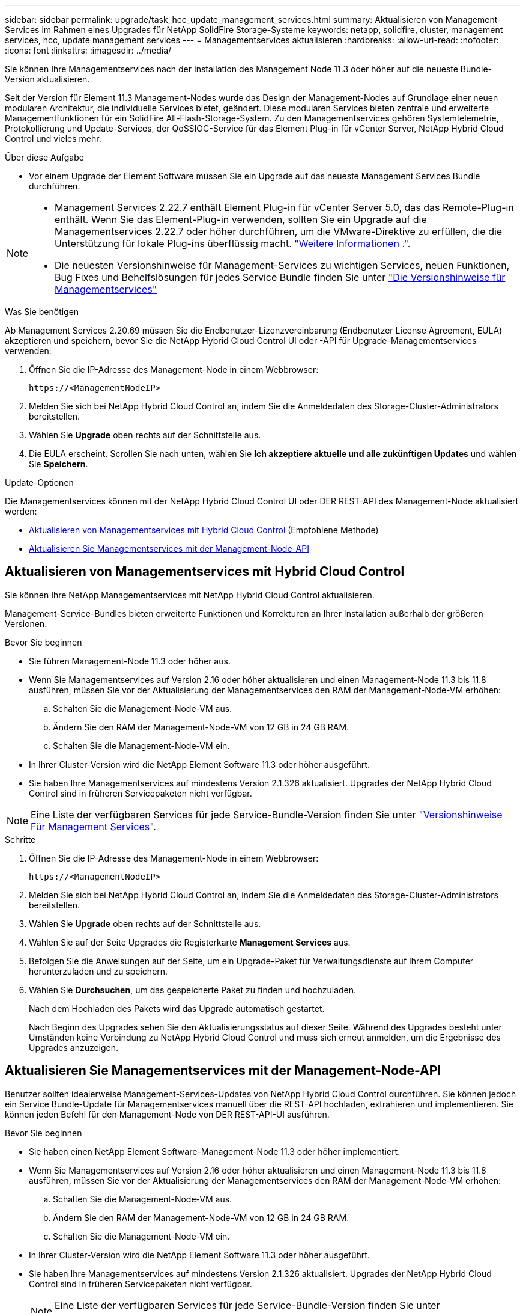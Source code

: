 ---
sidebar: sidebar 
permalink: upgrade/task_hcc_update_management_services.html 
summary: Aktualisieren von Management-Services im Rahmen eines Upgrades für NetApp SolidFire Storage-Systeme 
keywords: netapp, solidfire, cluster, management services, hcc, update management services 
---
= Managementservices aktualisieren
:hardbreaks:
:allow-uri-read: 
:nofooter: 
:icons: font
:linkattrs: 
:imagesdir: ../media/


[role="lead"]
Sie können Ihre Managementservices nach der Installation des Management Node 11.3 oder höher auf die neueste Bundle-Version aktualisieren.

Seit der Version für Element 11.3 Management-Nodes wurde das Design der Management-Nodes auf Grundlage einer neuen modularen Architektur, die individuelle Services bietet, geändert. Diese modularen Services bieten zentrale und erweiterte Managementfunktionen für ein SolidFire All-Flash-Storage-System. Zu den Managementservices gehören Systemtelemetrie, Protokollierung und Update-Services, der QoSSIOC-Service für das Element Plug-in für vCenter Server, NetApp Hybrid Cloud Control und vieles mehr.

.Über diese Aufgabe
* Vor einem Upgrade der Element Software müssen Sie ein Upgrade auf das neueste Management Services Bundle durchführen.


[NOTE]
====
* Management Services 2.22.7 enthält Element Plug-in für vCenter Server 5.0, das das Remote-Plug-in enthält. Wenn Sie das Element-Plug-in verwenden, sollten Sie ein Upgrade auf die Managementservices 2.22.7 oder höher durchführen, um die VMware-Direktive zu erfüllen, die die Unterstützung für lokale Plug-ins überflüssig macht. https://kb.vmware.com/s/article/87880["Weitere Informationen ."^].
* Die neuesten Versionshinweise für Management-Services zu wichtigen Services, neuen Funktionen, Bug Fixes und Behelfslösungen für jedes Service Bundle finden Sie unter https://kb.netapp.com/Advice_and_Troubleshooting/Data_Storage_Software/Management_services_for_Element_Software_and_NetApp_HCI/Management_Services_Release_Notes["Die Versionshinweise für Managementservices"^]


====
.Was Sie benötigen
Ab Management Services 2.20.69 müssen Sie die Endbenutzer-Lizenzvereinbarung (Endbenutzer License Agreement, EULA) akzeptieren und speichern, bevor Sie die NetApp Hybrid Cloud Control UI oder -API für Upgrade-Managementservices verwenden:

. Öffnen Sie die IP-Adresse des Management-Node in einem Webbrowser:
+
[listing]
----
https://<ManagementNodeIP>
----
. Melden Sie sich bei NetApp Hybrid Cloud Control an, indem Sie die Anmeldedaten des Storage-Cluster-Administrators bereitstellen.
. Wählen Sie *Upgrade* oben rechts auf der Schnittstelle aus.
. Die EULA erscheint. Scrollen Sie nach unten, wählen Sie *Ich akzeptiere aktuelle und alle zukünftigen Updates* und wählen Sie *Speichern*.


.Update-Optionen
Die Managementservices können mit der NetApp Hybrid Cloud Control UI oder DER REST-API des Management-Node aktualisiert werden:

* <<Aktualisieren von Managementservices mit Hybrid Cloud Control>> (Empfohlene Methode)
* <<Aktualisieren Sie Managementservices mit der Management-Node-API>>




== Aktualisieren von Managementservices mit Hybrid Cloud Control

Sie können Ihre NetApp Managementservices mit NetApp Hybrid Cloud Control aktualisieren.

Management-Service-Bundles bieten erweiterte Funktionen und Korrekturen an Ihrer Installation außerhalb der größeren Versionen.

.Bevor Sie beginnen
* Sie führen Management-Node 11.3 oder höher aus.
* Wenn Sie Managementservices auf Version 2.16 oder höher aktualisieren und einen Management-Node 11.3 bis 11.8 ausführen, müssen Sie vor der Aktualisierung der Managementservices den RAM der Management-Node-VM erhöhen:
+
.. Schalten Sie die Management-Node-VM aus.
.. Ändern Sie den RAM der Management-Node-VM von 12 GB in 24 GB RAM.
.. Schalten Sie die Management-Node-VM ein.


* In Ihrer Cluster-Version wird die NetApp Element Software 11.3 oder höher ausgeführt.
* Sie haben Ihre Managementservices auf mindestens Version 2.1.326 aktualisiert. Upgrades der NetApp Hybrid Cloud Control sind in früheren Servicepaketen nicht verfügbar.



NOTE: Eine Liste der verfügbaren Services für jede Service-Bundle-Version finden Sie unter https://kb.netapp.com/Advice_and_Troubleshooting/Data_Storage_Software/Management_services_for_Element_Software_and_NetApp_HCI/Management_Services_Release_Notes["Versionshinweise Für Management Services"^].

.Schritte
. Öffnen Sie die IP-Adresse des Management-Node in einem Webbrowser:
+
[listing]
----
https://<ManagementNodeIP>
----
. Melden Sie sich bei NetApp Hybrid Cloud Control an, indem Sie die Anmeldedaten des Storage-Cluster-Administrators bereitstellen.
. Wählen Sie *Upgrade* oben rechts auf der Schnittstelle aus.
. Wählen Sie auf der Seite Upgrades die Registerkarte *Management Services* aus.
. Befolgen Sie die Anweisungen auf der Seite, um ein Upgrade-Paket für Verwaltungsdienste auf Ihrem Computer herunterzuladen und zu speichern.
. Wählen Sie *Durchsuchen*, um das gespeicherte Paket zu finden und hochzuladen.
+
Nach dem Hochladen des Pakets wird das Upgrade automatisch gestartet.

+
Nach Beginn des Upgrades sehen Sie den Aktualisierungsstatus auf dieser Seite. Während des Upgrades besteht unter Umständen keine Verbindung zu NetApp Hybrid Cloud Control und muss sich erneut anmelden, um die Ergebnisse des Upgrades anzuzeigen.





== Aktualisieren Sie Managementservices mit der Management-Node-API

Benutzer sollten idealerweise Management-Services-Updates von NetApp Hybrid Cloud Control durchführen. Sie können jedoch ein Service Bundle-Update für Managementservices manuell über die REST-API hochladen, extrahieren und implementieren. Sie können jeden Befehl für den Management-Node von DER REST-API-UI ausführen.

.Bevor Sie beginnen
* Sie haben einen NetApp Element Software-Management-Node 11.3 oder höher implementiert.
* Wenn Sie Managementservices auf Version 2.16 oder höher aktualisieren und einen Management-Node 11.3 bis 11.8 ausführen, müssen Sie vor der Aktualisierung der Managementservices den RAM der Management-Node-VM erhöhen:
+
.. Schalten Sie die Management-Node-VM aus.
.. Ändern Sie den RAM der Management-Node-VM von 12 GB in 24 GB RAM.
.. Schalten Sie die Management-Node-VM ein.


* In Ihrer Cluster-Version wird die NetApp Element Software 11.3 oder höher ausgeführt.
* Sie haben Ihre Managementservices auf mindestens Version 2.1.326 aktualisiert. Upgrades der NetApp Hybrid Cloud Control sind in früheren Servicepaketen nicht verfügbar.
+

NOTE: Eine Liste der verfügbaren Services für jede Service-Bundle-Version finden Sie unter https://kb.netapp.com/Advice_and_Troubleshooting/Data_Storage_Software/Management_services_for_Element_Software_and_NetApp_HCI/Management_Services_Release_Notes["Versionshinweise Für Management Services"^].



.Schritte
. Öffnen Sie die REST API-UI auf dem Managementknoten: `https://<ManagementNodeIP>/mnode`
. Wählen Sie *autorisieren* aus, und füllen Sie Folgendes aus:
+
.. Geben Sie den Benutzernamen und das Passwort für den Cluster ein.
.. Geben Sie die Client-ID als ein `mnode-client` Wenn der Wert nicht bereits ausgefüllt ist.
.. Wählen Sie *autorisieren*, um eine Sitzung zu starten.
.. Schließen Sie das Fenster.


. Laden Sie das Service-Bundle mit diesem Befehl auf den Management-Node hoch und extrahieren Sie es. `PUT /services/upload`
. Implementieren der Managementservices auf dem Management-Node: `PUT /services/deploy`
. Überwachen Sie den Status der Aktualisierung: `GET /services/update/status`
+
Ein erfolgreiches Update liefert ein Ergebnis, das dem folgenden Beispiel ähnelt:

+
[listing]
----
{
"current_version": "2.10.29",
"details": "Updated to version 2.17.52",
"status": "success"
}
----


[discrete]
== Weitere Informationen

* https://docs.netapp.com/us-en/element-software/index.html["Dokumentation von SolidFire und Element Software"]
* https://docs.netapp.com/us-en/vcp/index.html["NetApp Element Plug-in für vCenter Server"^]

